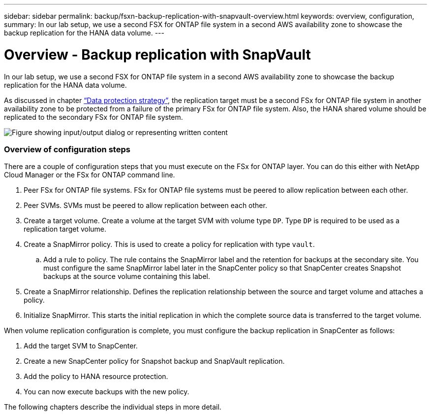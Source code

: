 ---
sidebar: sidebar
permalink: backup/fsxn-backup-replication-with-snapvault-overview.html
keywords: overview, configuration,
summary: In our lab setup, we use a second FSX for ONTAP file system in a second AWS availability zone to showcase the backup replication for the HANA data volume.
---

= Overview - Backup replication with SnapVault
:hardbreaks:
:nofooter:
:icons: font
:linkattrs:
:imagesdir: ../media/

//
// This file was created with NDAC Version 2.0 (August 17, 2020)
//
// 2022-05-13 09:40:18.331286
//

[.lead]
In our lab setup, we use a second FSX for ONTAP file system in a second AWS availability zone to showcase the backup replication for the HANA data volume.

As discussed in chapter link:fsxn-snapcenter-architecture.html#data-protection-strategy[“Data protection strategy”], the replication target must be a second FSx for ONTAP file system in another availability zone to be protected from a failure of the primary FSx for ONTAP file system. Also, the HANA shared volume should be replicated to the secondary FSx for ONTAP file system.

image:amazon-fsx-image8.png["Figure showing input/output dialog or representing written content"]

=== Overview of configuration steps

There are a couple of configuration steps that you must execute on the FSx for ONTAP layer. You can do this either with NetApp Cloud Manager or the FSx for ONTAP command line.

. Peer FSx for ONTAP file systems. FSx for ONTAP file systems must be peered to allow replication between each other.
. Peer SVMs. SVMs must be peered to allow replication between each other.
. Create a target volume. Create a volume at the target SVM with volume type `DP`. Type `DP` is required to be used as a replication target volume.
. Create a SnapMirror policy. This is used to create a policy for replication with type `vault`.
.. Add a rule to policy. The rule contains the SnapMirror label and the retention for backups at the secondary site. You must configure the same SnapMirror label later in the SnapCenter policy so that SnapCenter creates Snapshot backups at the source volume containing this label.
. Create a SnapMirror relationship. Defines the replication relationship between the source and target volume and attaches a policy.
. Initialize SnapMirror. This starts the initial replication in which the complete source data is transferred to the target volume.

When volume replication configuration is complete, you must configure the backup replication in SnapCenter as follows:

. Add the target SVM to SnapCenter.
. Create a new SnapCenter policy for Snapshot backup and SnapVault replication.
. Add the policy to HANA resource protection.
. You can now execute backups with the new policy.

The following chapters describe the individual steps in more detail.

